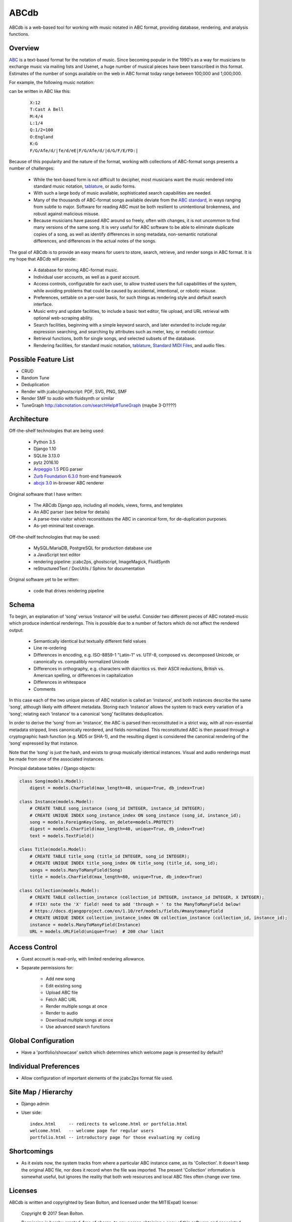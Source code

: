 +++++
ABCdb
+++++

ABCdb is a web-based tool for working with music notated in ABC
format, providing database, rendering, and analysis functions.

Overview
========

ABC_ is a text-based format for the notation of music. Since becoming
popular in the 1990's as a way for musicians to exchange music via
mailing lists and Usenet, a huge number of musical pieces have been
transcribed in this format. Estimates of the number of songs
available on the web in ABC format today range between 100,000 and
1,000,000.

.. _ABC: http://abcnotation.com/about

For example, the following music notation:

.. image:: Cast_A_Bell.png
   :width: 85%
   :alt: Standard Music Notation

can be written in ABC like this:

  ::

    X:12
    T:Cast A Bell
    M:4/4
    L:1/4
    Q:1/2=100
    O:England
    K:G
    F/G/Afe/d/|fe/d/eE|F/G/Afe/d/|d/G/F/E/FD:|

Because of this popularity and the nature of the format, working
with collections of ABC-format songs presents a number of
challenges:

  * While the text-based form is not difficult to decipher, most
    musicians want the music rendered into standard music notation,
    tablature_, or audio forms.

  * With such a large body of music available, sophisticated search
    capabilities are needed.

  * Many of the thousands of ABC-format songs available deviate from
    the `ABC standard`_, in ways ranging from subtle to major.
    Software for reading ABC must be both resilient to unintentional
    brokenness, and robust against malicious misuse.

  * Because musicians have passed ABC around so freely, often with
    changes, it is not uncommon to find many versions of the same
    song. It is very useful for ABC software to be able to eliminate
    duplicate copies of a song, as well as identify differences in
    song metadata, non-semantic notational differences, and
    differences in the actual notes of the songs.

.. _tablature: https://en.wikipedia.org/wiki/Tablature
.. _`ABC standard`: http://abcnotation.com/wiki/abc:standard

The goal of ABCdb is to provide an easy means for users to store,
search, retrieve, and render songs in ABC format. It is my hope that
ABCdb will provide:

  * A database for storing ABC-format music.

  * Individual user accounts, as well as a guest account.

  * Access controls, configurable for each user, to allow trusted
    users the full capabilities of the system, while avoiding
    problems that could be caused by accidental, intentional, or
    robotic misuse.

  * Preferences, settable on a per-user basis, for such things as
    rendering style and default search interface.

  * Music entry and update facilities, to include a basic text
    editor, file upload, and URL retrieval with optional web-scraping
    ability.

  * Search facilities, beginning with a simple keyword search, and
    later extended to include regular expression searching, and
    searching by attributes such as meter, key, or melodic contour.

  * Retrieval functions, both for single songs, and selected subsets
    of the database.

  * Rendering facilities, for standard music notation, tablature_,
    `Standard MIDI Files`_, and audio files.

.. _`Standard MIDI Files`: https://en.wikipedia.org/wiki/MIDI#Standard_MIDI_files

Possible Feature List
=====================

* CRUD
* Random Tune
* Deduplication
* Render with jcabc/ghostscript: PDF, SVG, PNG, SMF
* Render SMF to audio with fluidsynth or similar
* TuneGraph http://abcnotation.com/searchHelp#TuneGraph (maybe 3-D????)

Architecture
============

Off-the-shelf technologies that are being used:

  * Python 3.5
  * Django 1.10
  * SQLite 3.13.0
  * pytz 2016.10
  * `Arpeggio 1.5 <https://github.com/igordejanovic/Arpeggio>`_ PEG parser
  * `Zurb Foundation 6.3.0 <http://foundation.zurb.com/>`_ front-end framework
  * `abcjs 3.0 <https://github.com/paulrosen/abcjs>`_ in-browser ABC renderer

Original software that I have written:

  * The ABCdb Django app, including all models, views, forms, and templates
  * An ABC parser (see below for details)
  * A parse-tree visitor which reconstitutes the ABC in canonical form, for
    de-duplication purposes.
  * As-yet-minimal test coverage.

Off-the-shelf technologies that may be used:

  * MySQL/MariaDB, PostgreSQL for production database use
  * a JavaScript text editor
  * rendering pipeline: jcabc2ps, ghostscript, ImageMagick,
    FluidSynth
  * reStructuredText / DocUtils / Sphinx for documentation

Original software yet to be written:

  * code that drives rendering pipeline

Schema
======

To begin, an explanation of ‘song’ versus ‘instance’ will be useful.
Consider two different pieces of ABC notated-music which produce
indentical renderings. This is possible due to a number of factors
which do not affect the rendered output:

  * Semantically identical but textually different field values
  * Line re-ordering
  * Differences in encoding, e.g. ISO-8859-1 "Latin-1" vs. UTF-8,
    composed vs. decomposed Unicode, or canonically vs. compatibly
    normalized Unicode
  * Differences in orthography, e.g. characters with diacritics vs. their
    ASCII reductions, British vs. American spelling, or differences
    in capitalization
  * Differences in whitespace
  * Comments

In this case each of the two unique pieces of ABC notation is called
an ‘instance’, and both instances describe the same ‘song’, although
likely with different metadata. Storing each ‘instance’ allows the
system to track every variation of a ‘song’; relating each
‘instance’ to a canonical ‘song’ facilitates deduplication.

In order to derive the ‘song’ from an ‘instance’, the ABC is parsed
then reconstituted in a strict way, with all non-essential metadata
stripped, lines canonically reordered, and fields normalized. This
reconstituted ABC is then passed through a cryptographic hash
function (e.g. MD5 or SHA-1), and the resulting digest is considered
the canonical rendering of the ‘song’ expressed by that instance.

Note that the ‘song’ is just the hash, and exists to group musically
identical instances. Visual and audio renderings must be made from
one of the associated instances.

Principal database tables / Django objects:

.. code:: python

  class Song(models.Model):
      digest = models.CharField(max_length=40, unique=True, db_index=True)

  class Instance(models.Model):
      # CREATE TABLE song_instance (song_id INTEGER, instance_id INTEGER);
      # CREATE UNIQUE INDEX song_instance_index ON song_instance (song_id, instance_id);
      song = models.ForeignKey(Song, on_delete=models.PROTECT)
      digest = models.CharField(max_length=40, unique=True, db_index=True)
      text = models.TextField()

  class Title(models.Model):
      # CREATE TABLE title_song (title_id INTEGER, song_id INTEGER);
      # CREATE UNIQUE INDEX title_song_index ON title_song (title_id, song_id);
      songs = models.ManyToManyField(Song)
      title = models.CharField(max_length=80, unique=True, db_index=True)

  class Collection(models.Model):
      # CREATE TABLE collection_instance (collection_id INTEGER, instance_id INTEGER, X INTEGER);
      # !FIX! note the 'X' field! need to add 'through = ' to the ManyToManyField below!
      # https://docs.djangoproject.com/en/1.10/ref/models/fields/#manytomanyfield
      # CREATE UNIQUE INDEX collection_instance_index ON collection_instance (collection_id, instance_id);
      instance = models.ManyToManyField(Instance)
      URL = models.URLField(unique=True)  # 200 char limit

Access Control
==============
* Guest account is read-only, with limited rendering allowance.
* Separate permissions for:

    + Add new song
    + Edit existing song
    + Upload ABC file
    + Fetch ABC URL
    + Render multiple songs at once
    + Render to audio
    + Download multiple songs at once
    + Use advanced search functions

Global Configuration
====================
* Have a 'portfolio/showcase' switch which determines which welcome
  page is presented by default?

Individual Preferences
======================
* Allow configuration of important elements of the jcabc2ps format file used.

Site Map / Hierarchy
====================

* Django admin

* User side:

  ::

    index.html     -- redirects to welcome.html or portfolio.html
    welcome.html   -- welcome page for regular users
    portfolio.html -- introductory page for those evaluating my coding

Shortcomings
============
* As it exists now, the system tracks from where a particular ABC
  instance came, as its 'Collection'. It doesn't keep the original
  ABC file, nor does it record when the file was imported. The
  present 'Collection' information is somewhat useful, but ignores
  the reality that both web resources and local ABC files often
  change over time.

Licenses
========
ABCdb is written and copyrighted by Sean Bolton, and licensed under the
MIT(Expat) license:

  Copyright © 2017 Sean Bolton.

  Permission is hereby granted, free of charge, to any person obtaining
  a copy of this software and associated documentation files (the
  "Software"), to deal in the Software without restriction, including
  without limitation the rights to use, copy, modify, merge, publish,
  distribute, sublicense, and/or sell copies of the Software, and to
  permit persons to whom the Software is furnished to do so, subject to
  the following conditions:

  The above copyright notice and this permission notice shall be
  included in all copies or substantial portions of the Software.

  THE SOFTWARE IS PROVIDED "AS IS", WITHOUT WARRANTY OF ANY KIND,
  EXPRESS OR IMPLIED, INCLUDING BUT NOT LIMITED TO THE WARRANTIES OF
  MERCHANTABILITY, FITNESS FOR A PARTICULAR PURPOSE AND
  NONINFRINGEMENT. IN NO EVENT SHALL THE AUTHORS OR COPYRIGHT HOLDERS BE
  LIABLE FOR ANY CLAIM, DAMAGES OR OTHER LIABILITY, WHETHER IN AN ACTION
  OF CONTRACT, TORT OR OTHERWISE, ARISING FROM, OUT OF OR IN CONNECTION
  WITH THE SOFTWARE OR THE USE OR OTHER DEALINGS IN THE SOFTWARE.

Other software used in ABCdb is licensed under the following licenses:

  * Python: Python Software Foundation License
  * Django: 3-clause BSD license
  * SQLite3: public domain
  * pytz: MIT(Expat) license
  * Arpeggio PEG parser: MIT(Expat) license
  * Zurb Foundation: MIT(Expat) license
  * abcjs: MIT(Expat) license

See the file `LICENSES <../LICENSES>`_ for more information.

